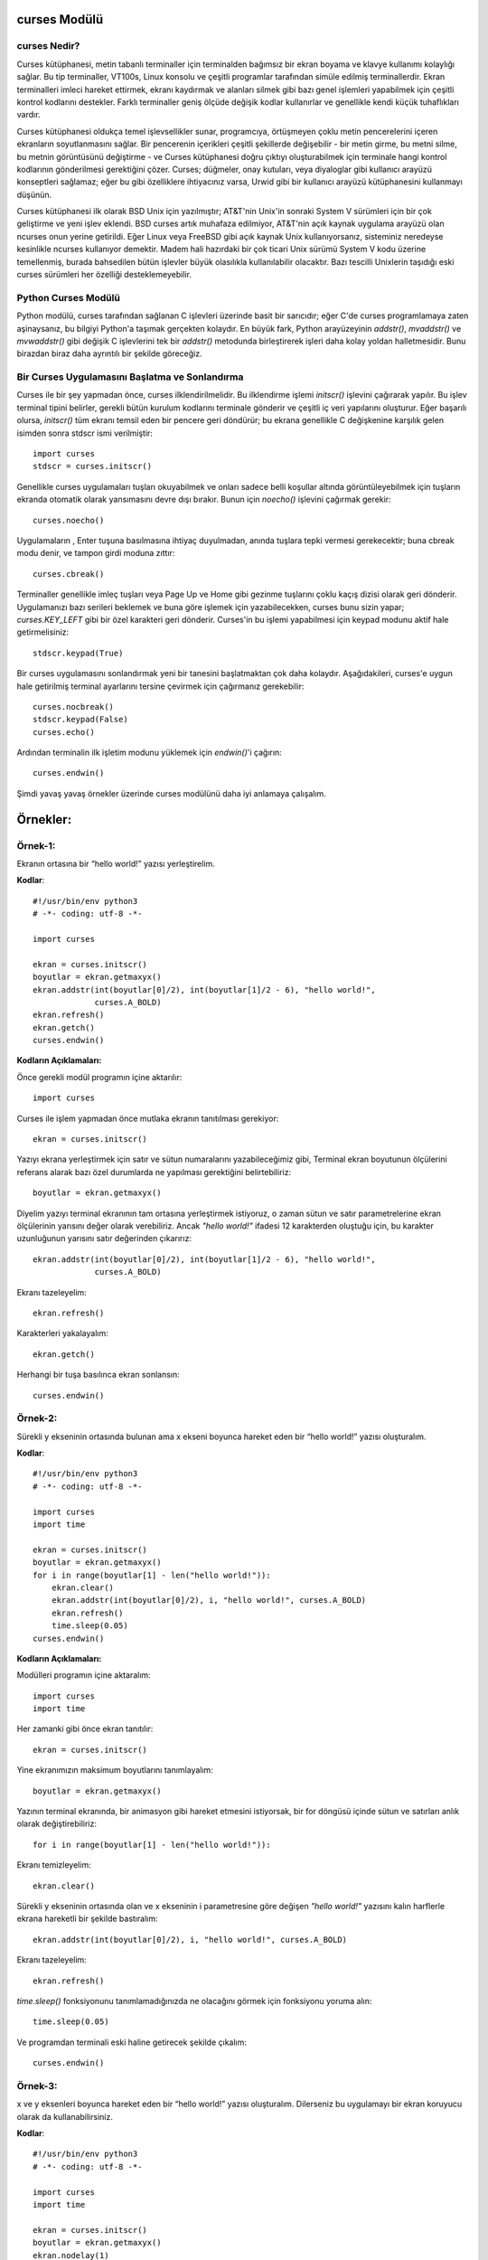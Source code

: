 .. meta::
   :description: Bu bölümde curses modülünü inceleyeceğiz. 
   :keywords: python, modül, import, curses

.. highlight:: python3

*************
curses Modülü
*************

curses Nedir?
=============

Curses kütüphanesi, metin tabanlı terminaller için terminalden bağımsız bir ekran boyama ve klavye kullanımı kolaylığı sağlar. Bu tip terminaller, VT100s, Linux konsolu ve çeşitli programlar tarafından simüle edilmiş terminallerdir. Ekran terminalleri imleci hareket ettirmek, ekranı kaydırmak ve alanları silmek gibi bazı genel işlemleri yapabilmek için çeşitli kontrol kodlarını destekler. Farklı terminaller geniş ölçüde değişik kodlar kullanırlar ve genellikle kendi küçük tuhaflıkları vardır.

Curses kütüphanesi oldukça temel işlevsellikler sunar, programcıya, örtüşmeyen çoklu metin pencerelerini içeren ekranların soyutlanmasını sağlar. Bir pencerenin içerikleri çeşitli şekillerde değişebilir - bir metin girme, bu metni silme, bu metnin görüntüsünü değiştirme - ve Curses kütüphanesi doğru çıktıyı oluşturabilmek için terminale hangi kontrol kodlarının gönderilmesi gerektiğini çözer. Curses; düğmeler, onay kutuları, veya diyaloglar gibi kullanıcı arayüzü konseptleri sağlamaz; eğer bu gibi özelliklere ihtiyacınız varsa, Urwid gibi bir kullanıcı arayüzü kütüphanesini kullanmayı düşünün.

Curses kütüphanesi ilk olarak BSD Unix için yazılmıştır; AT&T'nin Unix'in sonraki System V sürümleri için bir çok geliştirme ve yeni işlev eklendi. BSD curses artık muhafaza edilmiyor, AT&T'nin açık kaynak uygulama arayüzü olan ncurses onun yerine getirildi. Eğer Linux veya FreeBSD gibi açık kaynak Unix kullanıyorsanız, sisteminiz neredeyse kesinlikle ncurses kullanıyor demektir. Madem hali hazırdaki bir çok ticari Unix sürümü System V kodu üzerine temellenmiş, burada bahsedilen bütün işlevler büyük olasılıkla kullanılabilir olacaktır. Bazı tescilli Unixlerin taşıdığı eski curses sürümleri her özelliği desteklemeyebilir.

Python Curses Modülü
=====================

Python modülü, curses tarafından sağlanan C işlevleri üzerinde basit bir sarıcıdır; eğer C'de curses programlamaya zaten aşinaysanız, bu bilgiyi Python'a taşımak gerçekten kolaydır. En büyük fark, Python arayüzeyinin `addstr()`, `mvaddstr()` ve `mvwaddstr()` gibi değişik C işlevlerini tek bir `addstr()` metodunda birleştirerek işleri daha kolay yoldan halletmesidir. Bunu birazdan biraz daha ayrıntılı bir şekilde göreceğiz.


Bir Curses Uygulamasını Başlatma ve Sonlandırma
================================================

Curses ile bir şey yapmadan önce, curses ilklendirilmelidir. Bu ilklendirme işlemi `initscr()` işlevini çağırarak yapılır. Bu işlev terminal tipini belirler, gerekli bütün kurulum kodlarını terminale gönderir ve çeşitli iç veri yapılarını oluşturur. Eğer başarılı olursa, `initscr()` tüm ekranı temsil eden bir pencere geri döndürür; bu ekrana genellikle C değişkenine karşılık gelen isimden sonra stdscr ismi verilmiştir::

    import curses
    stdscr = curses.initscr()

Genellikle curses uygulamaları tuşları okuyabilmek ve onları sadece belli koşullar altında görüntüleyebilmek için tuşların ekranda otomatik olarak yansımasını devre dışı bırakır. Bunun için `noecho()` işlevini çağırmak gerekir::

    curses.noecho()

Uygulamaların , Enter tuşuna basılmasına ihtiyaç duyulmadan, anında tuşlara tepki vermesi gerekecektir; buna cbreak modu denir, ve tampon girdi moduna zıttır::

    curses.cbreak()

Terminaller genellikle imleç tuşları veya Page Up ve Home gibi gezinme tuşlarını çoklu kaçış dizisi olarak geri dönderir. Uygulamanızı bazı serileri beklemek ve buna göre işlemek için yazabilecekken, curses bunu sizin yapar; `curses.KEY_LEFT` gibi bir özel karakteri geri dönderir. Curses'in bu işlemi yapabilmesi için keypad modunu aktif hale getirmelisiniz::

    stdscr.keypad(True)

Bir curses uygulamasını sonlandırmak yeni bir tanesini başlatmaktan çok daha kolaydır. Aşağıdakileri, curses'e uygun hale getirilmiş terminal ayarlarını tersine çevirmek için çağırmanız gerekebilir::

    curses.nocbreak()
    stdscr.keypad(False)
    curses.echo()

Ardından terminalin ilk işletim modunu yüklemek için `endwin()`'i çağırın::

    curses.endwin()

Şimdi yavaş yavaş örnekler üzerinde curses modülünü daha iyi anlamaya çalışalım.

**********
Örnekler:
**********


Örnek-1:
=========

Ekranın ortasına bir “hello world!” yazısı yerleştirelim.


**Kodlar**::

    #!/usr/bin/env python3
    # -*- coding: utf-8 -*-

    import curses

    ekran = curses.initscr()
    boyutlar = ekran.getmaxyx()
    ekran.addstr(int(boyutlar[0]/2), int(boyutlar[1]/2 - 6), "hello world!",
                 curses.A_BOLD)
    ekran.refresh()
    ekran.getch()
    curses.endwin()

**Kodların Açıklamaları:**

Önce gerekli modül programın içine aktarılır::

    import curses

Curses ile işlem yapmadan önce mutlaka ekranın tanıtılması gerekiyor::

    ekran = curses.initscr()

Yazıyı ekrana yerleştirmek için satır ve sütun numaralarını yazabileceğimiz gibi, Terminal ekran boyutunun ölçülerini referans alarak bazı özel durumlarda ne yapılması gerektiğini belirtebiliriz::

    boyutlar = ekran.getmaxyx()

Diyelim yazıyı terminal ekranının tam ortasına yerleştirmek istiyoruz, o zaman sütun ve satır parametrelerine ekran ölçülerinin yarısını değer olarak verebiliriz. Ancak *"hello world!"*
ifadesi 12 karakterden oluştuğu için, bu karakter uzunluğunun yarısını satır değerinden çıkarırız::

    ekran.addstr(int(boyutlar[0]/2), int(boyutlar[1]/2 - 6), "hello world!",
                 curses.A_BOLD)

Ekranı tazeleyelim::

    ekran.refresh()

Karakterleri yakalayalım::

    ekran.getch()

Herhangi bir tuşa basılınca ekran sonlansın::

    curses.endwin()

Örnek-2:
=========

Sürekli y ekseninin ortasında bulunan ama x ekseni boyunca hareket eden bir “hello world!” yazısı oluşturalım.

**Kodlar**::

    #!/usr/bin/env python3
    # -*- coding: utf-8 -*-

    import curses
    import time

    ekran = curses.initscr()
    boyutlar = ekran.getmaxyx()
    for i in range(boyutlar[1] - len("hello world!")):
        ekran.clear()
        ekran.addstr(int(boyutlar[0]/2), i, "hello world!", curses.A_BOLD)
        ekran.refresh()
        time.sleep(0.05)
    curses.endwin()

**Kodların Açıklamaları:**

Modülleri programın içine aktaralım::

    import curses
    import time

Her zamanki gibi önce ekran tanıtılır::

    ekran = curses.initscr()

Yine ekranımızın maksimum boyutlarını tanımlayalım::

    boyutlar = ekran.getmaxyx()

Yazının terminal ekranında, bir animasyon gibi hareket etmesini istiyorsak, bir for döngüsü içinde sütun ve satırları anlık olarak değiştirebiliriz::

    for i in range(boyutlar[1] - len("hello world!")):
    
Ekranı temizleyelim::

        ekran.clear()

Sürekli y ekseninin ortasında olan ve x ekseninin i parametresine göre değişen *"hello world!"* yazısını kalın harflerle ekrana hareketli bir şekilde bastıralım::

        ekran.addstr(int(boyutlar[0]/2), i, "hello world!", curses.A_BOLD)
 
Ekranı tazeleyelim::

        ekran.refresh()

`time.sleep()` fonksiyonunu tanımlamadığınızda ne olacağını görmek için fonksiyonu yoruma alın::

        time.sleep(0.05)

Ve programdan terminali eski haline getirecek şekilde çıkalım::

    curses.endwin()

Örnek-3:
=========


x ve y eksenleri boyunca hareket eden bir “hello world!” yazısı oluşturalım. Dilerseniz bu uygulamayı bir ekran koruyucu olarak da kullanabilirsiniz.

**Kodlar**::

    #!/usr/bin/env python3
    # -*- coding: utf-8 -*-

    import curses
    import time

    ekran = curses.initscr()
    boyutlar = ekran.getmaxyx()
    ekran.nodelay(1)
    q = -1
    x, y = 0, 0
    dusey, yatay = 1, 1
    while q < 0:
        ekran.clear()
        ekran.addstr(y, x, "hello world!", curses.A_BOLD)
        ekran.refresh()
        y += dusey
        x += yatay
        if y == boyutlar[0] - 1:
            dusey = -1
        elif y == 0:
            dusey = 1
        if x == boyutlar[1] - len("hello world!") - 1:
            yatay = -1
        elif x == 0:
            yatay = 1
        q = ekran.getch()
        time.sleep(0.05)
    curses.endwin()

**Kodların Açıklamaları:**

Bu örnekte kullanacağımız gerekli modülleri programın içine aktaralım::

    import curses
    import time

Her zamanki gibi önce ekranı tanıtalım::

    ekran = curses.initscr()

Ekranın maksimum boyutlarını alalım::

    boyutlar = ekran.getmaxyx()

`nodelay()`'in parametresi *1 (True)* olursa yazımız ekranda hareket edebilir, *0 (False)* olursa da yazı sabit bir şekilde durur::

    ekran.nodelay(1)

Döngü değişkenini tanımlıyoruz. Bu değişken basılan her tuşu temsil edecek. Böylece herhangi bir tuşa bastığımızda programdan çıkabiliriz::

    q = -1

Döngüyle birlikte değişecek olan ekran satır ve sütun değerlerini ilk etapta 0 olarak belirliyoruz::
    
    x, y = 0, 0

Satır ve sütunların değerleri, biri düşey diğeri yataya müdahele edecek değişkenlere göre değiştirilecek. Bu yüzden *dusey* ve *yatay* isminde iki tane değişken oluşturalım::
    
    dusey, yatay = 1, 1

Şimdi döngümüzü oluşturmaya geçelim::

    while q < 0:

Döngü her başa sardığında ekran temizlensin::

        ekran.clear()

Ekrandaki yazı hep kalın harflerle *"hello world!"* yazısı olsun::

        ekran.addstr(y, x, "hello world!", curses.A_BOLD)

Ekranı tazeleyelim::

        ekran.refresh()

Döngüyle birlikte *x* ve *y*'nin değerleri *dusey* ve *yatay* değişkenlerine göre arttırılır::

        y += dusey
        x += yatay

Şayet *y* maksimum değerine ulaşırsa, *dusey* değişkeni -1'e eşitlenir. Böylece negatif y yönünde hareket edebiliriz::
 
        if y == boyutlar[0] - 1:
            dusey = -1

Şayet *y* minimum değerine ulaşırsa, *dusey*' değişkeni 1'e eşitlenir. Böylece pozitif y yönünde hareket edebiliriz::
        
        elif y == 0:
            dusey = 1

Şayet *x* maksimum değerine ulaşırsa, *yatay* değişkeni -1'e eşitlenir. Böylece negatif x yönünde hareket edebiliriz::
    
        if x == boyutlar[1] - len("hello world!") - 1:
            yatay = -1

Şayet *x* minimum değerine ulaşırsa, *yatay* değişkeni 1'e eşitlenir. Böylece pozitif x yönünde hareket edebiliriz::

        elif x == 0:
            yatay = 1

Ekranda bir tuşa bastığımız zaman programdan çıkabilmemiz için, *q* değişkeninin bütün harfleri temsil etmesini sağlayalım::

        q = ekran.getch()

Ekrandaki yazının hareketliliği `time.sleep()` fonksiyonu ile biraz azaltalım::

        time.sleep(0.05)

Ve normal terminal ekranına geri dönelim::

    curses.endwin()

Örnek-4
========

'asdw' tuşlarıyla hareket eden bir "hello world!" yazısı oluşturalım.

**Kodlar**::

    #!/usr/bin/env python3
    # -*- coding: utf-8 -*-

    import curses
    import time

    ekran = curses.initscr()
    curses.noecho()
    boyutlar = ekran.getmaxyx()
    ekran.nodelay(1)
    q = -1
    x, y = 0, 0
    while q != ord("q"):
        ekran.clear()
        ekran.addstr(y, x, "hello world!", curses.A_BOLD)
        ekran.refresh()
        q = ekran.getch()
        if q == ord("w") and y > 0:
            y -= 1
        elif q == ord("s") and y < boyutlar[0] - 1:
            y += 1
        elif q == ord("a") and x > 0:
            x -= 1
        elif q == ord("d") and x < boyutlar[1] - len("hello world!") - 1:
            x += 1
        time.sleep(0.05)
    curses.endwin()

**Kodların Açıklamaları:**

Bu örnekte kullanacağımız modülleri içe aktaralım::

    import curses
    import time

Yine her zamanki gibi önce ekranı oluşturalım::

    ekran = curses.initscr()

Bastığımız tuş ekrana yansımasın diye, `curses.noecho()` fonksiyonunu kullanacağız. Farkı görmek için bu fonksiyonu yoruma alın::

    curses.noecho()

Yine ekran boyutlarını alalım::

    boyutlar = ekran.getmaxyx()

Hareketi sağlamak için `nodelay()` fonksiyonunun değerini 1 olarak ayarlayalım::
 
    ekran.nodelay(1)

Her tuşu temsil edecek olan *q* değişkenimizi tanımlayalım::

    q = -1

Bu sefer ekrandaki yazının değişen konumlarını *x* ve *y* değerlerine göre belirleyelim. Başlangıç
değerlerini 0, 0 yazıyoruz::

    x, y = 0, 0

Şimdi döngümüzü oluşturmaya geçelim. *q* tuşuna basılmadığı sürece döngü devam etsin::

    while q != ord("q"):
    
Döngü her başa sardığında `clear()` ile yine ekranı temizleyelim::
    
        ekran.clear()

Ekranın y, x konumuna "hello world!" stringini kalın harfli olacak şekilde ekleyelim::

        ekran.addstr(y, x, "hello world!", curses.A_BOLD)

Ekranı tazeleyelim::

        ekran.refresh()

*q* tuşunun bütün tuşları temsil etmesini sağlayalım::

        q = ekran.getch()

Şayet kullanıcı *w* tuşuna basarsa ve *y*'nin değeri 0'dan büyükse, *y*'nin değeri 1 birim azalsın::
    
        if q == ord("w") and y > 0:
            y -= 1

Şayet kullanıcı *s* tuşuna basarsa ve *y*'nin değeri maksimum değerinden küçükse, *y*'nin değeri 1 birim arttırılsın::
    
        elif q == ord("s") and y < boyutlar[0] - 1:
            y += 1

Şayet kullanıcı *a* tuşuna basarsa ve *x*'in değeri 0'dan büyükse, *x*'in değeri 1 birim azalsın::

        elif q == ord("a") and x > 0:
            x -= 1
 
Şayet kulanıcı *d* tuşuna basarsa ve *x*'in değeri maksimum değerinden küçükse; *x*'in değeri 1 birim arttırılsın::

        elif q == ord("d") and x < boyutlar[1] - len("hello world!") - 1:
            x += 1

`time.sleep()`'i niye kullandığımızı merak ediyorsanız, bu kodu yoruma ekleyin ve farkı gözlemleyin::

        time.sleep(0.05)

Ve bizi programdan terminali bozmadan çıkaracak olan komutu yazmayı unutmuyoruz::

    curses.endwin()

Örnek-5:
=========

"asdw" tuşlarıyla hareket eden ve "1, 2, 3" tuşlarıyla renk değiştiren bir "hello world!" yazısı oluşturalım.

**Kodlar**::

    #!/usr/bin/env python3
    # -*- coding: utf-8 -*-

    import curses
    import time

    ekran = curses.initscr()
    curses.start_color()
    curses.init_pair(1, curses.COLOR_GREEN, curses.COLOR_BLACK)
    curses.init_pair(2, curses.COLOR_CYAN, curses.COLOR_BLACK)
    curses.init_pair(3, curses.COLOR_RED, curses.COLOR_BLACK)
    curses.noecho()
    boyutlar = ekran.getmaxyx()
    ekran.nodelay(1)
    g = 1
    q = -1
    x, y = 0, 0
    while q != ord("q"):
        ekran.clear()
        ekran.addstr(y, x, "hello world!", curses.color_pair(g))
        ekran.move(boyutlar[0] - 1, boyutlar[1] - 1)
        ekran.refresh()
        q = ekran.getch()
        if q in range(49, 52):
            g = int(chr(q))
        if q == ord("w") and y > 0:
            y -= 1
        elif q == ord("s") and y < boyutlar[0] - 1:
            if y == boyutlar[0] - 2 and x == boyutlar[1] - \
                    len("hello world!"):
                pass
            else:
                y += 1
        elif q == ord("a") and x > 0:
            x -= 1
        elif q == ord("d") and x < boyutlar[1] - len("hello world!"):
            if y == boyutlar[0] - 1 and x == boyutlar[1] - \
                    len("hello world!") - 1:
                pass
            else:
                x += 1
        time.sleep(0.05)
    curses.endwin()

**Kodların Açıklamaları:**

Her zamanki gibi kullanacağımız modülleri programın içine aktaralım::

    import curses
    import time

Yine önce ekranı tanımlıyoruz::

    ekran = curses.initscr()

Herhangi bir renklendirme işlemine geçmeden önce renklendirmeyi başlatmamız gerekiyor::

    curses.start_color()

Şimdi renk çiftlerini sıralarını belirterek oluşturmaya geçebiliriz::

    curses.init_pair(1, curses.COLOR_GREEN, curses.COLOR_BLACK)
    curses.init_pair(2, curses.COLOR_CYAN, curses.COLOR_BLACK)
    curses.init_pair(3, curses.COLOR_RED, curses.COLOR_BLACK)

Yine bastığımız herhangi bir tuş ekranda yansıma oluşturmasın::

    curses.noecho()

Maksimum ekran boyutlarını bir değişkene kaydedelim::

    boyutlar = ekran.getmaxyx()

Yine ekrandaki harekette bir gecikme olmaması için `nodelay()`'in parametresini 1 olarak ayarlıyoruz::

    ekran.nodelay(1)

Yukarıda tanımladığımız renk çiftlerini kullanabilmek için bir değişken tanımlayalım. Bu değişken sayesinde renk çiftlerine, sıra numarası sayesinde erişebileceğiz::
   
    g = 1

Şimdi de her zamanki gibi her tuşu temsil edecek *q* değişkenimizi tanımlayalım::

    q = -1

Ekrana yazıyı yine *x* ve *y* değerlerine göre yerleştireceğiz. 0'a 0 *"hello world!"* yazısının başlangıç değerleri olsun::

    x, y = 0, 0

Döngümüzü tanımlayalım. Döngü *q* tuşuna basılmadığı sürece devam etsin::

    while q != ord("q"):

Her zamanki gibi ekranımızı tamamen temizleyelim::
    
        ekran.clear()

Ekranın *y* ve *x* konumuna *"hello world!"* yazısını yerleştirelim. Aşağıdaki `curses.color_pair(g)`'deki *g* birazdan tanımlayacağımız tuşlara bastığımızda renk değiştirmeye yarayacak::

        ekran.addstr(y, x, "hello world!", curses.color_pair(g))

İmleci ekranın en sonuna götürelim. Bu fonksiyonu kullanmadığımız zaman oluşacak olan farkı görebilmek için fonksiyonu yoruma alın::

        ekran.move(boyutlar[0] - 1, boyutlar[1] - 1)
    
Ekranı tazeleyelim::
  
        ekran.refresh()

*q* bütün tuşları temsil ediyor olsun::
 
        q = ekran.getch()

`chr(49)`'dan `chr(52)`'ye kadar olan karakterler 1, 2 ve 3'tür. Şayet kullanıcı bu tuşlara basarsa *g* değişkeni değişecek ve böylece *"hello world!"* yazımız farklı renklere sahip olacak::

        if q in range(49, 52):
            g = int(chr(q))

Şayet kullanıcı *w* tuşuna basarsa ve *y*'nin değeri 0'dan büyükse, *y* değişkeninin değeri 1 birim azalsın::

        if q == ord("w") and y > 0:
            y -= 1

Şayet kullanıcı *s* tuşuna basarsa ve *y*'nin değeri maksimum değerin 1 birim eksiğinden küçükse::

        elif q == ord("s") and y < boyutlar[0] - 1:
        
Yukarıdaki koşul altında şayet *y* maksimum değerinden 2 birim küçükse ve *x*'de maksimum değere ulaşmışsa, hiç bir işlem yapılmasın::

            if y == boyutlar[0] - 2 and x == boyutlar[1] - len("hello world!"):
                pass

Aksi taktirde, *y* değişkeninin değeri 1 birim artsın::
        
            else:
                y += 1

Şayet kullanıcı *a* tuşuna basarsa ve *x*'in değeri 0'dan büyükse, *x* değişkeninin değeri 1 birim azalsın::

        elif q == ord("a") and x > 0:
            x -= 1
 
Şayet kullanıcı *d* tuşuna basarsa ve *x*'in değeri maksimum değerden küçükse::

        elif q == ord("d") and x < boyutlar[1] - len("hello world!"):
        
Şayet yukarıdaki koşul altında *y*'nin ve *x*'in değerleri max değerlerinden 1 birim küçüğüne eşitse; hiç bir işlem yapılmasın::

            if y == boyutlar[0] - 1 and x == boyutlar[1] - len("hello world!") - 1:
                pass
        
Aksi taktirde, *x* değişkeninin değeri 1 birim arttırılsın::

            else:
                x += 1
   
`time.sleep()`'in neden kullanıldığını öğrenmek için bu fonksiyonun başına yorum satırı işareti getirin::
    
        time.sleep(0.05)

Ve programdan çıkıldığında terminal tekrar eski haline getirilsin::

    curses.endwin()

Örnek-6:
=========

"asdw" tuşlarıyla hareket eden, "1, 2, 3" tuşlarıyla renkleri değişen, "b" tuşu ile kalınlaşıp inceleşen ve "r" tuşuyla arka plan rengi ön plan rengi haline gelen bir "hello world!" yazısı oluşturalım.

**Kodlar**::

    #!/usr/bin/env python3
    # -*- coding: utf-8 -*-

    import curses
    import time
    ekran = curses.initscr()
    curses.start_color()
    curses.init_pair(1, curses.COLOR_GREEN, curses.COLOR_BLACK)
    curses.init_pair(2, curses.COLOR_CYAN, curses.COLOR_BLACK)
    curses.init_pair(3, curses.COLOR_RED, curses.COLOR_BLACK)
    curses.noecho()
    boyutlar = ekran.getmaxyx()
    ekran.nodelay(1)
    bold = 0
    reverse = 0
    b = [curses.A_NORMAL, curses.A_BOLD]
    r = [curses.A_NORMAL, curses.A_REVERSE]
    g = 1
    q = -1
    x, y = 0, 0
    while q != ord("q"):
        ekran.clear()
        ekran.addstr(y, x, "hello world!", 
                     curses.color_pair(g) | b[bold] | r[reverse])
        ekran.move(boyutlar[0] - 1, boyutlar[1] - 1)
        ekran.refresh()
        q = ekran.getch()
        if q in range(49, 52):
            g = int(chr(q))
        elif q == 98:
            bold = 1 - bold
        elif q == 114:
            reverse = 1 - reverse
        if q == ord("w") and y > 0:
            y -= 1
        elif q == ord("s") and y < boyutlar[0] - 1:
            if y == boyutlar[0] - 2 and x == boyutlar[1] - \
                    len("hello world!"):
                pass
            else:
                y += 1
        elif q == ord("a") and x > 0:
            x -= 1
        elif q == ord("d") and x < boyutlar[1] - len("hello world!"):
            if y == boyutlar[0] - 1 and x == boyutlar[1] - \
                    len("hello world!") - 1:
                pass
            else:
                x += 1
        time.sleep(0.05)
    curses.endwin()

**Kodların Açıklamaları:**

Yine örnek uygulamamızda kullanacağımız modülleri içe aktaralım::

    import curses
    import time

Gördüğünüz gibi ilk olarak hep ekranı tanımlıyoruz::

    ekran = curses.initscr()

Örnek uygulamada renk kullanacağız yine. Bu yüzden renk çiftlerini tanımlamadan önce aşağıdaki fonksiyonu kesin kullanmamız gerekiyor::

    curses.start_color()

Şimdi 3 tane renk çifti oluşturalım::

    curses.init_pair(1, curses.COLOR_GREEN, curses.COLOR_BLACK)
    curses.init_pair(2, curses.COLOR_CYAN, curses.COLOR_BLACK)
    curses.init_pair(3, curses.COLOR_RED, curses.COLOR_BLACK)

Bastığımız tuşlar yine ekranda yansıma oluşturmasın::

    curses.noecho()

Ekranın maksimum *x* ve *y* değerlerini alalım::

    boyutlar = ekran.getmaxyx()

Animasyonumuzun ekranda görüntülenmesinin gecikmemesi için yine `nodelay()`'in parametresini 1 olarak ayarlıyoruz::

    ekran.nodelay(1)

Bu sefer kalınlaştırma işlemini bir tuş yardımıyla yapacağız. Bunun için *bold* isimli bir değişken oluşturalım ve değerini 0 yapalım::

    bold = 0

*"hello world!"* yazısının arka plan rengini ön plana, ön plan rengini ise arka plana çevirmek için *reverse* isminde bir değişken oluşturalım ve değerini 0 yapalım::

    reverse = 0

*b* tuşuna basılınca iki ayrı işlem yapılsın: Metin kalınlaştırılmışsa inceltilsin, yok eğer inceltilmişse kalınlaştırılsın. Bu işlem için bir liste oluşturalım::

    b = [curses.A_NORMAL, curses.A_BOLD]

Aynı şekilde *reverse* işlemi için de birbirinin tersi olan değişkenleri barındıran bir liste oluşturalım::

    r = [curses.A_NORMAL, curses.A_REVERSE]

Tanımladığımız renk çiftlerini kullanabilmek için yine *g* isimli bir değişken kullanacağız ve bu değişkenin değerini 1 olarak belirleyelim::

    g = 1

Yine ekrandaki her tuşu temsil eden bir *q* değişkeni oluşturalım::

    q = -1

*x* ve *y*'nin başlangıç değerlerini belirtelim::

    x, y = 0, 0

Yine *q* tuşuna basılınca sonlanan bir döngü oluşturalım::

    while q != ord("q"):
    
Ekranı temizleyelim yine::

        ekran.clear()

*"hello world!* yazısını ilgili tuşlara basılınca aktif hale gelecek biçimlendirme özellikleriyle birlikte ekrana ekleyelim::

        ekran.addstr(y, x, "hello world!", 
                     curses.color_pair(g) | b[bold] | r[reverse])

İmleci ekranın sağ alt köşesine yerleştirelim::

        ekran.move(boyutlar[0] - 1, boyutlar[1] - 1)

Ekranı tazeleyelim::

        ekran.refresh()

*q* bütün tuşları temsil etsin::
   
        q = ekran.getch()

`chr(49)`'dan `chr(52)`'ye kadar olan karakterler 1, 2 ve 3'tür. Şayet kullanıcı bu tuşlara basarsa *g* değişkeni değişecek ve böylece *"hello world!"* yazımız farklı renklere sahip olacak::

        if q in range(49, 52):
            g = int(chr(q))

Kullanıcı *b* tuşuna basarsa, *bold* değişkeninin değerini `1 - bold` yapalım. Böylece *bold* 0 iken *bold* 1 olur, *bold* 1 iken de *bold* 0 olur. Bu şekilde yukarıda tanımladığımız *b* listesinin iki elemanını da aktif hale getirmiş oluruz::
 
        elif q == 98:
            bold = 1 - bold
    
Kullanıcı "r" tuşuna basarsa, *reverse*'in değeini `1 - reverse` yapalım. Yine aynı şekilde *reverse* 0 iken *reverse* 1 olur, *reverse* 1 iken de *reverse* 0 olur. Böylece yukarıda tanımladığımız *r* listesinin iki elemanını da aktif hale getiririz::

        elif q == 114:
            reverse = 1 - reverse

Eğer kullanıcı *w* tuşuna basarsa ve *y*'nin değeri 0'dan büyükse, *y* değişkeninin değeri 1 birim azaltılsın::

        if q == ord("w") and y > 0:
            y -= 1

Şayet kullanıcı *s* tuşuna basarsa ve *y*'nin değeri maksimum değerin 1 birim eksiğinden küçükse::

        elif q == ord("s") and y < boyutlar[0] - 1:
        
Yukarıdaki koşul altında, şayet *y*, maksimum değerinden 2 birim küçükse ve *x*'de maksimum değere ulaşmışsa, hiç bir işlem yapılmasın::

            if y == boyutlar[0] - 2 and x == boyutlar[1] - len("hello world!"):
                pass
        
Aksi taktirde, *y* değişkeninin değeri 1 birim arttırılsın::

            else:
                y += 1

Şayet kullanıcı *a* tuşuna basarsa ve *x*'in değeri 0'dan büyükse, *x* değişkeninin değeri 1 birim azaltılsın::

        elif q == ord("a") and x > 0:
            x -= 1

Şayet kullanıcı *d* tuşuna basarsa ve *x*'in değeri maksimum değerden küçükse::

        elif q == ord("d") and x < boyutlar[1] - len("hello world!"):
        
Yukarıdaki koşul altında, şayet *y*'nin ve *x*'in değerleri maksimum değerlerinden 1 birim küçüğüne eşitse, hiç bir işlem yapılmasın::

            if y == boyutlar[0] - 1 and x == boyutlar[1] - len("hello world!") - 1:
                pass

Aksi taktirde, *x* değişkeninin değeri 1 birim arttırılsın::

            else:
                x += 1

Yine bu `time.sleep()` fonksiyonunun burada neden kullanıldığını görmek için, fonksiyonu yoruma alın ve aradaki farka bakın::

        time.sleep(0.05)

Ve programı yine terminali bozmayacak şekilde sonlandıralım::

    curses.endwin()

Örnek-7: 
=========

Yön tuşlarıyla hareket eden, "1, 2, 3" tuşlarıyla renkleri değişen, "b" tuşu ile kalınlaşıp inceleşen ve "r" tuşuyla arka plan rengi ön plan rengi haline gelen bir "hello world!" yazısı oluşturalım.

**Kodlar**::

    #!/usr/bin/env python3
    # -*- coding: utf-8 -*-

    import curses
    import time

    ekran = curses.initscr()
    ekran.keypad(1)
    curses.start_color()
    curses.init_pair(1, curses.COLOR_GREEN, curses.COLOR_BLACK)
    curses.init_pair(2, curses.COLOR_CYAN, curses.COLOR_BLACK)
    curses.init_pair(3, curses.COLOR_RED, curses.COLOR_BLACK)
    curses.noecho()
    boyutlar = ekran.getmaxyx()
    ekran.nodelay(1)
    bold = 0
    reverse = 0
    b = [curses.A_NORMAL, curses.A_BOLD]
    r = [curses.A_NORMAL, curses.A_REVERSE]
    g = 0 
    q = -1
    x, y = 0, 0
    while q != ord("q"):
        ekran.clear()
        ekran.addstr(y, x, "hello world!", 
                     curses.color_pair(g)| b[bold] | r[reverse])
        ekran.move(boyutlar[0] -1, boyutlar[1] - 1)
        ekran.refresh()
        q = ekran.getch()
        if q in range(48, 52):
            g = int(chr(q))
        elif q == 98:
            bold = 1 - bold
        elif q == 114:
            reverse = 1 - reverse
        if q == curses.KEY_UP and y > 0:
            y -= 1
        elif q == curses.KEY_DOWN and y < boyutlar[0] - 1:
            if y == boyutlar[0] - 2 and x == boyutlar[1] - \
                    len("hello world!"):
                pass
            else:
                y += 1
        elif q == curses.KEY_LEFT and x > 0:
            x -= 1
        elif q == curses.KEY_RIGHT and x < boyutlar[1] - len("hello world!"):
            if y == boyutlar[0] - 1 and x == boyutlar[1] - \
                    len("hello world!") - 1:
                pass
            else:
                x += 1
        time.sleep(0.05)
    curses.endwin()

**Kodların Açıklamaları:**

Yine örnek uygulamamızda kullanacağımız modülleri içe aktaralım::

    import curses
    import time

Yine önce ekranı tanımlayalım::

    ekran = curses.initscr()

Şimdi de yön tuşlarının kullanılabilmesi için `keypad()` fonksiyonunu değeri `True` olacak şekilde çağıralım::

    ekran.keypad(1)

Örnek uygulamada renk kullanacağız yine. Bu yüzden renk çiftlerini tanımlamadan önce aşağıdaki fonksiyonu kesin kullanmamız gerekiyor::

    curses.start_color()

Şimdi 3 tane renk çifti oluşturalım::

    curses.init_pair(1, curses.COLOR_GREEN, curses.COLOR_BLACK)
    curses.init_pair(2, curses.COLOR_CYAN, curses.COLOR_BLACK)
    curses.init_pair(3, curses.COLOR_RED, curses.COLOR_BLACK)

Bastığımız tuşlar yine ekranda yansıma oluşturmasın::

    curses.noecho()

Ekranın maksimum *x* ve *y* değerlerini alalım::

    boyutlar = ekran.getmaxyx()

Animasyonumuzun ekranda görüntülenmesinin gecikmemesi için yine `nodelay()`'in parametresini 1 olarak ayarlıyoruz::

    ekran.nodelay(1)

Bu sefer de kalınlaştırma işlemini bir tuş yardımıyla yapacağız. Bunun için *bold* isimli bir değişken oluşturalım ve değerini 0 yapalım::

    bold = 0

*"hello world!"* yazısının arka plan rengini ön plana, ön plan rengini ise arka plana çevirmek için *reverse* isminde bir değişken oluşturalım ve değerini 0 yapalım::

    reverse = 0

*b* tuşuna basılınca iki ayrı işlem yapılsın: Metin kalınlaştırılmışsa inceltilsin, yok eğer inceltilmişse kalınlaştırılsın. Bu işlem için bir liste oluşturalım::

    b = [curses.A_NORMAL, curses.A_BOLD]

Aynı şekilde *reverse* işlemi için de birbirinin tersi olan değişkenleri barındıran bir liste oluşturalım::

    r = [curses.A_NORMAL, curses.A_REVERSE]

Tanımladığımız renk çiftlerini kullanabilmek için yine *g* isimli bir değişken kullanacağız ve bu değişkenin değerini 1 olarak belirleyelim::

    g = 1

Yine ekrandaki her tuşu temsil eden bir *q* değişkeni oluşturalım::

    q = -1

*x* ve *y*'nin başlangıç değerlerini belirtelim::

    x, y = 0, 0

Yine *q* tuşuna basılınca sonlanan bir döngü oluşturalım::

    while q != ord("q"):
    
Ekranı temizleyelim yine::

        ekran.clear()

*"hello world!* yazısını, ilgili tuşlara basılınca aktif hale gelecek biçimlendirme özellikleriyle birlikte ekrana ekleyelim::

        ekran.addstr(y, x, "hello world!", 
                     curses.color_pair(g) | b[bold] | r[reverse])

İmleci ekranın sağ alt köşesine yerleştirelim::

        ekran.move(boyutlar[0] - 1, boyutlar[1] - 1)

Ekranı tazeleyelim::

        ekran.refresh()

*q* bütün tuşları temsil etsin::
   
        q = ekran.getch()

`chr(49)`'dan `chr(52)`'ye kadar olan karakterler 1, 2 ve 3'tür. Şayet kullanıcı bu tuşlara basarsa *g* değişkeni değişecek ve böylece *"hello world!"* yazımız farklı renklere sahip olacak::

        if q in range(49, 52):
            g = int(chr(q))

Kullanıcı *b* tuşuna basarsa, *bold* değişkeninin değerini `1 - bold` yapalım. Böylece *bold* 0 iken *bold* 1 olur, *bold* 1 iken de *bold* 0 olur. Bu şekilde yukarıda tanımladığımız *b* listesinin iki elemanını da aktif hale getirmiş oluruz::
 
        elif q == 98:
            bold = 1 - bold
    
Kullanıcı "r" tuşuna basarsa, *reverse*'in değeini `1- reverse` yapalım. Yine aynı şekilde *reverse* 0 iken *reverse* 1 olur, *reverse* 1 iken de *reverse* 0 olur. Böylece yukarıda tanımladığımız *r* listesinin iki elemanını da aktif hale getiririz::

        elif q == 114:
            reverse = 1 - reverse

Eğer kullanıcı yukarı ok tuşuna basarsa ve *y*'nin değeri 0'dan büyükse; *y* değişkeninin değeri 1 birim azaltılsın::

        if q == curses.KEY_UP and y > 0:
            y -= 1

Şayet kullanıcı aşağı ok tuşuna basarsa ve *y*'nin değeri maksimum değerin 1 birim eksiğinden küçükse::

        elif q == curses.KEY_DOWN and y < boyutlar[0] - 1:
        
Yukarıdaki koşul altında, şayet *y*, maksimum değerinden 2 birim küçükse ve *x*'de maksimum değere ulaşmışsa, hiç bir şey yapılmasın::

            if y == boyutlar[0] - 2 and x == boyutlar[1] - len("hello world!"):
                pass
        
Aksi taktirde; *y* değişkeninin değeri 1 birim arttırılsın::

            else:
                y += 1

Şayet kullanıcı sol ok tuşuna basarsa ve *x*'in değeri 0'dan büyükse, *x* değişkeninin değeri 1 birim azaltılsın::

        elif q == curses.KEY_LEFT and x > 0:
            x -= 1

Şayet kullanıcı sağ ok tuşuna basarsa ve *x*'in değeri maksimum değerden küçükse::

        elif q == curses.KEY_RIGHT and x < boyutlar[1] - len("hello world!"):
        
Yukarıdaki koşul altında, şayet *y*'nin ve *x*'in değerleri maksimum değerlerinden 1 birim küçüğüne eşitse, hiç bir şey yapılmasın::

            if y == boyutlar[0] - 1 and x == boyutlar[1] - len("hello world!") - 1:
                pass

Aksi taktirde *x* değişkeninin değeri 1 birim arttırılsın::

            else:
                x += 1

Yine bu `time.sleep()` fonksiyonunun burada neden kullanıldığını görmek için, fonksiyonu yoruma alın ve aradaki farka bakın::

        time.sleep(0.05)

Ve programı yine terminali bozmayacak şekilde sonlandıralım::

    curses.endwin()

Örnek-8:
=========

Bu örnekte ekrana hazır bir metin eklemek yerine Türkçe karakterler eklemeye çalışalım. Ve ayrıca eklediğimiz karakterleri silmek veya bir alt satıra geçmek için yeni işlemler tanımlayalım.

**Kodlar**::

    #!/usr/bin/env python3
    # -*- coding: utf-8 -*-

    import curses

    ekran = curses.initscr()
    ekran.keypad(1)
    curses.start_color()
    curses.init_pair(1, curses.COLOR_RED, curses.COLOR_WHITE)
    curses.noecho()
    boyutlar = ekran.getmaxyx()
    q = -1
    x, y = 0, 0
    xy = []
    karakterler = []


    def karakter_ekle(karakter, num1, num2):
        global x, y
        ekran.addstr(y, x, karakter, curses.color_pair(1))
        x += 1
        karakterler.remove(num1)
        karakterler.remove(num2)


    while q != 27
        q = ekran.getch()
        ekran.refresh()
        karakterler.append(q)
        if boyutlar[1] - x == 1:
            xy.append((y, x - 1))
            y += 1
            x = 0
        if q == 263:
            if x == 0:
                if y != 0:
                    y -= 1
                    try:
                        x = xy[len(xy) - 1][1]
                        xy.pop(len(xy) - 1)
                    except IndexError:
                        x = boyutlar[1] - 1
                    ekran.delch(y, x)
                else:
                    pass
            else:
                ekran.delch(y, x - 1)
                x -= 1
        elif q == 10:
            xy.append(curses.getsyx())
            ekran.addstr(y, x, chr(10), curses.color_pair(1))
            y += 1
            x = 0
        elif q == 261:
            if boyutlar[1] - x == 1:
                y += 1
                x = 0
            else:
                x += 1
                ekran.addstr(y, x, "", curses.color_pair(1))
        elif q == 260:
            if x == 0:
                if y != 0:
                    y -= 1
                    x = 78
                else:
                    pass
            else:
                x -= 1
                ekran.addstr(y, x, "", curses.color_pair(1))
        elif q == 259:
            if y != 0:
                y -= 1
                ekran.addstr(y, x, "", curses.color_pair(1))
            else:
                pass
        elif q == 258:
            if y != boyutlar[0] - 1:
                y += 1
                ekran.addstr(y, x, "", curses.color_pair(1))
            else:
                pass
        elif q == 195:
            ekran.addstr(y, x, "", curses.color_pair(1))
        elif q == 196:
            ekran.addstr(y, x, "", curses.color_pair(1))
        elif q == 197:
            ekran.addstr(y, x, "", curses.color_pair(1))
        elif q == 167:
            karakter_ekle("\u00e7", 195, 167)
        elif q == 159:
            if 196 in karakterler:
                karakter_ekle("\u011f", 196, 159)
            elif 197 in karakterler:
                karakter_ekle("\u015f", 197, 159)
        elif q == 177:
            karakter_ekle("\u0131", 196, 177)
        elif q == 182:
            karakter_ekle("\u00f6", 195, 182)
        elif q == 188:
            karakter_ekle("\u00fc", 195, 188)
        elif q == 135:
            karakter_ekle("\u00c7", 195, 135)
        elif q == 158:
            if 196 in karakterler:
                karakter_ekle("\u011e", 196, 158)
            elif 197 in karakterler:
                karakter_ekle("\u015e", 197, 158)
        elif q == 176:
            karakter_ekle("\u0130", 196, 176)
        elif q == 150:
            karakter_ekle("\u00d6", 195, 150)
        elif q == 156:
            karakter_ekle("\u00dc", 195, 156)
        else:
            ekran.addstr(y, x, chr(q), curses.color_pair(1))
            x += 1
    curses.endwin()

**Kodların Açıklamaları:**

Her zamanki gibi önce gerekli modülü programın içine aktarıyoruz::

    import curses

Bildiğiniz gibi curses ile işlem yapmaya geçmeden önce ekranı tanıtmamız gerekiyor::

    ekran = curses.initscr()

Bu çalışmada tanımlanmamasına rağmen *BACKSPACE* gibi bazı özel klavye tuşlarını kullanacağımız için önce `keypad()` fonksiyonunu çağırmalıyız::

    ekran.keypad(1)

Yine bildiğiniz gibi yazıları renklendirmek için önce renklendiriciyi başlatmamız gerekiyor::

    curses.start_color()

Şimdi bir tek tane renk çifti oluşturalım::

    curses.init_pair(1, curses.COLOR_RED, curses.COLOR_WHITE)

Bastığımız tuşların ekranda yansıma oluşturmaması için `curses.noecho()` fonksiyonunu kullanalım::

    curses.noecho()

Ekranın maksimum boyutlarını bir değişkene atayalım::

    boyutlar = ekran.getmaxyx()

Yine her tuşu temsil edecek *q* değişkenimizi tanımlayalım::

    q = -1

Şimdi de satır ve sütun değeri olarak kullanacağımız değişkenleri tanımlayalım::

    x, y = 0, 0

Her bir satırı bir liste içinde tutacağız. Her satırda hangi sütunda kaldığımızı bilmemiz gerekiyor çünkü karakter silme işleminde bize lazım olacak::

    xy = []

Türkçe karakterlerin olduğu tuşlara bastığımız sırada, q'nun 1'den fazla değeri olur. Mesela *Enter* tuşu için konuşacak olursak karakter değeri 10'dur. `elif q == 10:` durumunda yapılması gerekeni rahatça belirleyebiliriz. Ama aynı durum Türkçe karakterler için geçerli değildir. Örneğin *ç* tuşuna basılınca yapılması gereken işlemleri belirtmek için şöyle bir koşul tanımlamamız gerekir: `elif q == 196:` durumunda bir şey yap. Sonra da `elif q == 159:` durumunda bir şey yap. Çünkü *ç* harfine bastığımız zaman iki tane karakter değeri oluşur. Bunlardan birisi *196* diğeri *159*'dur. Aynı durum diğer Türkçe karakterler için de geçerlidir. Mesela *ı* harfine basınca oluşan karakter değerleri *196* ve *177* olur. O halde karakter değerlerinden birisinin *196* olduğu birden fazla tuş var. İşte bu tuş kombinasyonlarını birbirlerinden ayırmak için bir liste kullanacağız::

    karakterler = []

Türkçe karakterleri bir fonksiyon yardımıyla ekrana eklemeye çalışalım. Buradaki *karakter* parametresi, Türkçe harfin unicode kodu; num1 ve num2 parametreleri ise karakterin değerleridir::

    def karakter_ekle(karakter, num1, num2):

Fonksiyonumuzun içine global alandaki *x*, ve *y* değişkenlerini çekelim::

        global x, y

Global alandan aldığımız ekrana ait *y*, *x* konumuna karakteri ekleyelim::

        ekran.addstr(y, x, karakter, curses.color_pair(1))

Her Türkçe karakteri ekledikten sonra, x'in konumunu 1 birim arttıralım ki yeni girilecek karakter için kullanılabilir yeni bir hücre oluşsun::

        x += 1

Daha sonra da karakterler listesinden bu tuşu temsil eden değerleri silelim ki, bir sonraki Türkçe
karakteri ekrana eklemek istediğimizde sorun çıkmasın::

        karakterler.remove(num1)
        karakterler.remove(num2)

Şimdi de, *ESC* tuşuna basılmadığı sürece çalışan bir döngü oluşturalım::

    while q != 27

*q* bütün tuşları temsil etsin::

        q = ekran.getch()

Ekranı tazeleyelim::

        ekran.refresh()

Her tuşa bastığımızda karakterler listesine *q* değeri eklensin::

        karakterler.append(q)

Eğer bir satırın sonuna gelinmişse, *xy* satır listesine bu satırı ekleyelim::

        if boyutlar[1] - x == 1:
            xy.append((y, x - 1))

Aynı zamanda y değişkeninin değeri 1 birim artsın ki bir alt satıra, x değişkeninin değeri de 0'a eşitlensin ki satır başına geçelim::

            y += 1
            x = 0

Eğer kullanıcı *BACKSPACE* tuşuna basarsa ve koşul altında eğer *x* değişkeninin değeri 0'a eşitse::

        if q == 263:
            if x == 0:

Yukarıdaki her iki koşulun altında eğer *y* değişkeninin değeri 0'a eşit değilse, *y* değişkeninin değeri 1 birim azaltılsın::

                if y != 0:
                    y -= 1

Ayrıca x'in değeri bir önceki satırın bittiği x değerine eşitlenmeye çalışılsın ve satır listesinden bir önceki satır silinsin::

                    try:
                        x = xy[len(xy) - 1][1]
                        xy.pop(len(xy) - 1)

Bu işlem yapılırken bir sıra hatası oluşmasını bekliyoruz, bu durumda x'in değeri maksimum x değerine eşitlensin::

                    except IndexError:
                        x = boyutlar[1] - 1

Her halükarda ekranın y, x konumundan bu karakter silinsin::

                    ekran.delch(y, x)

*BACKSPACE* tuşuna basıldığı koşulun altında, eğer *x* değikeninin değeri 0'a eşitse ve eğer *y* değişkeninin değeri de 0'a eşitse, hiç bir işlem yapılmasın::

                else:
                    pass

*BACKSPACE* tuşuna basıldığı koşulun altında ve eğer *x* değikeninin değeri 0'a eşit değilse, ekranın *y*, *x - 1* konumundan bu karakter silinsin ve *x* değişkeninin değeri 1 birim azaltılsın::

            else:
                ekran.delch(y, x - 1)
                x -= 1

Eğer kullanıcı *enter* tuşuna basarsa: *xy* satır listesine o andaki *y*, *x* değerlerini ekleyelim, ekrana *"\n"* kaçış dizisi eklensin, *y* değikeninin değeri 1 birim arttırılsın ve *x* değişkeninin değeri 0'a eşitlensin yani yeni satırın başına geçilsin::

        elif q == 10:
            xy.append(curses.getsyx())
            ekran.addstr(y, x, chr(10), curses.color_pair(1))
            y += 1
            x = 0

Eğer kullanıcı sağ ok tuşuna basarsa ve *x* değişkeni maksimum değerine ulaştıysa, *y* değişkenin değeri 1 birim arttırılsın ve *x* değişkeninin değeri 0'a eşitlensin. Yani yeni bir satıra geçilsin. Yok eğer *x* değişkeni maksimum değerine ulaşmadıysa, *x* değişkeninin değeri 1 birim arttırılsın ve ekrana boş bir string verisi eklensin::

        elif q == 261:
            if boyutlar[1] - x == 1:
                y += 1
                x = 0
            else:
                x += 1
                ekran.addstr(y, x, "", curses.color_pair(1))

Eğer kullanıcı sol ok tuşuna basarsa, *x* değişkeninin değeri 0'a eşitse ve *y* değişkeninin değeri 0'a eşit değilse, *y* değişkeninin değeri 1 birim azaltılsın, *x* değişkeninin değeri 78 olarak ayarlansın, şayet hem *x* hem de*y* değişkeninin değeri 0'a eşitse hiç bir işlem yapılmasın. *x* değişkeninin değeri 0'a eşit değilse, *x* değişkenin değeri 1 birim azaltılsın ve ekranın *yx* konumuna boş bir string eklensin::
 
        elif q == 260:
            if x == 0:
                if y != 0:
                    y -= 1
                    x = 78
                else:
                    pass
            else:
                x -= 1
                ekran.addstr(y, x, "", curses.color_pair(1))

Eğer kullanıcı yukarı ok tuşuna basarsa ve *y* değişkeninin değeri 0'a eşit değilse, *y* değişkeninin değeri 1 birim azaltılsın ve ekranın *yx* konumuna boş bir string yerleştirilsin. Eğer *y* değişkeninin değeri 0'a eşitse, hiç bir işlem yapılmasın::

        elif q == 259:
            if y != 0:
                y -= 1
                ekran.addstr(y, x, "", curses.color_pair(1))
            else:
                pass

Eğer kullanıcı aşağı ok tuşuna basarsa ve *y* değişkeni maksimum değerine eşit değilse, *y* değişkeninin değeri 1 birim arttırılsın ve ekranın *yx* konumuna boş bir string yerleştirilsin. Eğer *y* değişkeni ekranın maksimum *y* değerine gelmişse, hiç bir işlem yapılmasın::

        elif q == 258:
            if y != boyutlar[0] - 1:
                y += 1
                ekran.addstr(y, x, "", curses.color_pair(1))
            else:
                pass

Aşağıdaki kodlar Türkçe karakterleri eklemekle ilgilidir. Daha önce belirtildiği gibi Türkçe karakterler iki tane karakter değerine sahip oluyor. Dolayısıyla bir karakteri ekledikten sonra o karakterin değerlerini karakterler listesinden bir karışılıklık olmaması için silmek gerekiyor. Aşağıda tanımlanmış olan 3 koşul da Türkçe karakterlerin 1. değerleridir, bu üç sayısal değerden birisi bütün Türkçe karakterlerde ortak olarak bulunuyor::

        elif q == 195:
            ekran.addstr(y, x, "", curses.color_pair(1))
        elif q == 196:
            ekran.addstr(y, x, "", curses.color_pair(1))
        elif q == 197:
            ekran.addstr(y, x, "", curses.color_pair(1))

Aşağıdaki kodlarda hangi koşullarda ekrana Türkçe karakterlerin ekleneceği tanımlanmıştır. Türkçe karakterler doğrudan unicode karakteri olarak eklenecektir:

Küçük *"ç"* harfinin eklenmesini sağlayan koşul::

        elif q == 167:
            karakter_ekle("\u00e7", 195, 167)

Küçük *"ğ"* ve küçük *"ş"* harflerinin eklenmesini sağlayan koşullar::

        elif q == 159:
            if 196 in karakterler:
                karakter_ekle("\u011f", 196, 159)
            elif 197 in karakterler:
                karakter_ekle("\u015f", 197, 159)

Küçük *"ı"* harfininin eklenmesini sağlayan koşul::

        elif q == 177:
            karakter_ekle("\u0131", 196, 177)

Küçük *"ö"* harfinin eklenmesini sağlayan koşul::

        elif q == 182:
            karakter_ekle("\u00f6", 195, 182)

Küçük *"ü"* harfinin eklenmesini sağlayan koşul::

        elif q == 188:
            karakter_ekle("\u00fc", 195, 188)

Büyük *"Ç"* harfinin eklenmesini sağlayan koşul::

        elif q == 135:
            karakter_ekle("\u00c7", 195, 135)

Büyük *"Ğ*" ve büyük *"Ş"* harflerinin eklenmesini sağlayan koşullar::

        elif q == 158:
            if 196 in karakterler:
                karakter_ekle("\u011e", 196, 158)
            elif 197 in karakterler:
                karakter_ekle("\u015e", 197, 158)

Büyük *"İ"* harfinin eklenmesini sağlayan koşul::

        elif q == 176:
            karakter_ekle("\u0130", 196, 176)

Büyük *"Ö"* harfinin eklenmesini sağlayan koşul::

        elif q == 150:
            karakter_ekle("\u00d6", 195, 150)

Büyük *"Ü"* harfinin eklenmesini sağlayan koşul::

        elif q == 156:
            karakter_ekle("\u00dc", 195, 156)

Ve son koşulumuzda Türkçe karakterler haricinde herhangi bir karakterin ekrana nasıl eklenmesi gerektiği tanımlanmıştır. Bu koşulda karakter *yx* konumuna eklenir ve *x* değişkeninin değeri 1 birim arttırılır::

        else:
            ekran.addstr(y, x, chr(q), curses.color_pair(1))
            x += 1

Örnek-9:
=========

Bu örnekte `def`, `if`, `else` gibi bazı özel kelimelerin diğer kelimelerden farklı renge sahip olması için uğraşalım. Örneğin `def`’i *define*’den veya *"def"* den ayırt etmeye çalışalım.

**Kodlar**::

    #!/usr/bin/env python3
    # -*- coding: utf-8 -*-

    import re
    import curses
    import keyword

    ekran = curses.initscr()
    curses.start_color()
    curses.init_pair(1, curses.COLOR_RED, curses.COLOR_BLACK)
    curses.init_pair(2, curses.COLOR_BLUE, curses.COLOR_BLACK)
    curses.noecho()
    q = -1
    karakterler = ""
    while q != ord("q"):
        q = ekran.getch()
        ekran.addstr(chr(q), curses.color_pair(1))
        karakterler += chr(q)
        for kw in keyword.kwlist:
            regex1 = re.search("[^'\"]\s{}\s$".format(kw), karakterler)
            regex2 = re.search("^{}\s$".format(kw), karakterler)
            if regex1 or regex2:
                ekran.addstr("{}{} ".format("\b" * (len(kw) + 1), kw),
                             curses.color_pair(2))
                karakterler = ""
    curses.endwin()

**Kodların Açıklamaları:**

Bu örnekte kullanacağımız modülleri programın içine aktaralım::

    import re
    import curses
    import keyword

Her zamanki gibi ekranı tanıtıyoruz::

    ekran = curses.initscr()

Renklendirme işlemine geçmeden önce bildiğiniz gibi renk başlatıcıyı çalıştırıyoruz::

    curses.start_color()

Bu örnekte bir çift Python'a özgü özel karakterler için, bir çift de diğer karakterler için toplam iki çift renk tanımlayalım::

    curses.init_pair(1, curses.COLOR_RED, curses.COLOR_BLACK)
    curses.init_pair(2, curses.COLOR_BLUE, curses.COLOR_BLACK)

Karakterlerin ekranda yansımasını istemiyoruz diyelim::

    curses.noecho()

Her karakteri temsil edecek bir karakter seçelim. Ve değerini -1 yapalım (değerinin ne olduğu bu örnekte pek önemli değil)::

    q = -1

Python'a özgü karakterleri diğer karakterlerden ayırt edebilmek için bir tane string verisi oluşturalım::

    karakterler = ""

*q* değişkeninin `"q"`'ya eşit olmadığı durumda çalışacak döngüyü tanımlayalım::

    while q != ord("q"):

*q* değişkeni her karakteri temsil etsin::

    q = ekran.getch()

Basılan her tuşun karakteri ekrana 1. sıradaki renkle birlikte eklensin::

    ekran.addstr(chr(q), curses.color_pair(1))

Eklenen her bir karakter, *karakterler* değişkenine de eklensin::

    karakterler += chr(q)

keyword.kwlist listesi içindeki Python'a özgü her bir özel ifade için, iki tane düzenli ifade oluşturalım::

    for kw in keyword.kwlist:
        regex1 = re.search("[^'\"]\s{}\s$".format(kw), karakterler)
        regex2 = re.search("^{}\s$".format(kw), karakterler)

Eğer yazdığımız yazı regex1'e veya regex2'ye uyuyorsa, ekrana bu yazı farklı bir renkle yazılsın. Buradaki `"\b" * (len(kw) + 1)` kod parçası *kw* ile temsil edilen kwlistteki her bir özel ifadeden sonra yeni eklenecek karakterin nereye eklenmesi gerektiğini belirtir. Mesela kwlistteki üç harflik bir özel ifade için 4. hücreye yeni bir karakter eklenmesini sağlar. Eğer bu kod parçasını yazıyı ekrana eklerken yazmazsak, yeni eklenen karakterler, özel karakterlerin üzerine yazılır::

        if regex1 or regex2:
            ekran.addstr("{}{} ".format("\b" * (len(kw) + 1), kw), 
                         curses.color_pair(2))

Ve *karakterler* stringimizin değerini boş bir string verisine eşitleyelim ki bir sonraki karakter için tekrar kullanabilelim::

        karakterler = ""

Ve son olarak program kapandığında terminali eski haline getirmek için `curses.endwin()` fonksiyonumuzu çağıralım::

    curses.endwin()
